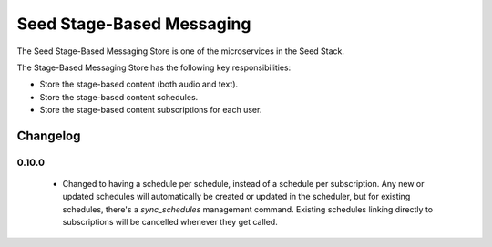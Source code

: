==========================
Seed Stage-Based Messaging
==========================

The Seed Stage-Based Messaging Store is one of the microservices in the Seed
Stack.

The Stage-Based Messaging Store has the following key responsibilities:

- Store the stage-based content (both audio and text).
- Store the stage-based content schedules.
- Store the stage-based content subscriptions for each user.


Changelog
---------

0.10.0
______
 - Changed to having a schedule per schedule, instead of a schedule per 
   subscription. Any new or updated schedules will automatically be created or
   updated in the scheduler, but for existing schedules, there's a
   `sync_schedules` management command. Existing schedules linking directly
   to subscriptions will be cancelled whenever they get called.
